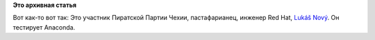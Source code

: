 .. title: Из рубрики "наши лица". Как выглядят тестеры новой Anaconda?
.. slug: Из-рубрики-наши-лица-Как-выглядят-тестеры-новой-anaconda
.. date: 2013-08-02 17:21:32
.. tags:
.. category:
.. link:
.. description:
.. type: text
.. author: Peter Lemenkov

**Это архивная статья**


Вот как-то вот так:
|image0|
Это участник Пиратской Партии Чехии, пастафарианец, инженер Red Hat,
`Lukáš Nový <https://plus.google.com/111062899119300285663/about>`__. Он
тестирует Anaconda.


.. |image0| image:: http://media.boingboing.net/wp-content/uploads/2013/07/obcanskyprukaznl-300x215.jpg
   :width: 525px
   :height: 376px
   :target: http://boingboing.net/2013/07/31/you-gotta-see-this-excellent-i.html
